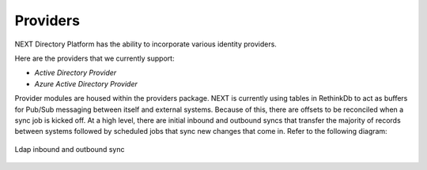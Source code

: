 =========
Providers
=========

NEXT Directory Platform has the ability to incorporate various identity providers. 


Here are the providers that we currently support:

* `Active Directory Provider`
* `Azure Active Directory Provider`


Provider modules are housed within the providers package. NEXT is currently using tables in RethinkDb to act as buffers
for Pub/Sub messaging between itself and external systems. Because of this, there are offsets to be reconciled when a
sync job is kicked off. At a high level, there are initial inbound and outbound syncs that transfer the majority of
records between systems followed by scheduled jobs that sync new changes that come in. Refer to the following diagram:

.. figure:: _static/ldap-sync.png
    :width: 1000px
    :align: center
    :height: 700px
    :alt: Sequence diagram of Ldap inbound and outbound sync
    :figclass: align-center

    Ldap inbound and outbound sync
